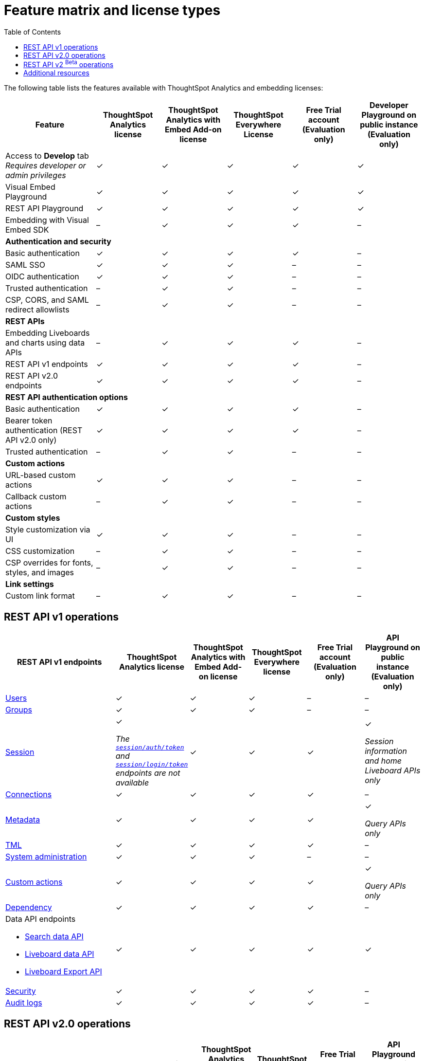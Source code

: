 = Feature matrix and license types
:toc: true

:page-title: Feature matrix and license types
:page-pageid: license-feature-matrix
:page-description: Choose the license model as per your embedding requirements.

The following table lists the features available with ThoughtSpot Analytics and embedding licenses:

[div tableContainer]
--

[width="100%" cols="7,5,5,5,5,5"]
[options='header']
|=====
|Feature|ThoughtSpot Analytics license|ThoughtSpot Analytics with Embed Add-on license| ThoughtSpot Everywhere License +
|Free Trial account +

(Evaluation only) |Developer Playground on public instance +
(Evaluation only)

|Access to **Develop** tab +
__Requires developer or admin  privileges__ |[tag greenBackground]#✓# 2*| [tag greenBackground]#✓# |[tag greenBackground]#✓#  |[tag greenBackground]#✓#
| Visual Embed Playground|[tag greenBackground]#✓# 2*|[tag greenBackground]#✓# |[tag greenBackground]#✓#| [tag greenBackground]#✓#
|REST API Playground |[tag greenBackground]#✓#  2*| [tag greenBackground]#✓# |[tag greenBackground]#✓# |[tag greenBackground]#✓#
|Embedding with Visual Embed SDK +
|[tag greyBackground]#–# 2*|[tag greenBackground]#✓# |[tag greenBackground]#✓# |[tag greyBackground]#–#

5+|*Authentication and security* + |

|Basic authentication + |[tag greenBackground]#✓#|[tag greenBackground]#✓#|[tag greenBackground]#✓#|[tag greenBackground]#✓#|[tag greyBackground]#–#

|SAML SSO |[tag greenBackground]#✓#|[tag greenBackground]#✓#|[tag greenBackground]#✓#|[tag greyBackground]#–#|[tag greyBackground]#–#
|OIDC authentication |[tag greenBackground]#✓#|[tag greenBackground]#✓#|[tag greenBackground]#✓#|[tag greyBackground]#–#|[tag greyBackground]#–#
|Trusted authentication |[tag greyBackground]#–#|[tag greenBackground]#✓#|[tag greenBackground]#✓#|[tag greyBackground]#–#|[tag greyBackground]#–#

|CSP, CORS, and SAML redirect allowlists| [tag greyBackground]#–#  2*| [tag greenBackground]#✓# | [tag greyBackground]#–# | [tag greyBackground]#–#

5+|*REST APIs* + |

a|Embedding Liveboards and charts using data APIs +
|[tag greyBackground]#–#  +
2*|[tag greenBackground]#✓# |[tag greenBackground]#✓#  +
|[tag greyBackground]#–#

a|REST API v1 endpoints

|[tag greenBackground]#✓#  2*|[tag greenBackground]#✓#
| [tag greenBackground]#✓#  | [tag greyBackground]#–#

a|REST API v2.0 endpoints |[tag greenBackground]#✓#
 2*|[tag greenBackground]#✓#  + |[tag greenBackground]#✓#  |[tag greyBackground]#–#

5+|*REST API authentication options* + |

|Basic authentication + |[tag greenBackground]#✓#|[tag greenBackground]#✓#|[tag greenBackground]#✓#|[tag greenBackground]#✓#|[tag greyBackground]#–#
|Bearer token authentication (REST API v2.0 only)|[tag greenBackground]#✓#|[tag greenBackground]#✓#|[tag greenBackground]#✓#|[tag greenBackground]#✓#|[tag greyBackground]#–#
|Trusted authentication |[tag greyBackground]#–#|[tag greenBackground]#✓#|[tag greenBackground]#✓#|[tag greyBackground]#–#|[tag greyBackground]#–#

5+|*Custom actions* + |
|URL-based custom actions|[tag greenBackground]#✓# 2*|[tag greenBackground]#✓# |[tag greyBackground]#–#|[tag greyBackground]#–#
|Callback custom actions|[tag greyBackground]#–# 2*|[tag greenBackground]#✓# |[tag greyBackground]#–#|[tag greyBackground]#–#
5+|*Custom styles* + |
|Style customization via UI|[tag greenBackground]#✓# 2*|[tag greenBackground]#✓# |[tag greyBackground]#–# |[tag greyBackground]#–#
|CSS customization |[tag greyBackground]#–# 2*|[tag greenBackground]#✓# |[tag greyBackground]#–# |[tag greyBackground]#–#
|CSP overrides for fonts, styles, and images|[tag greyBackground]#–#  2*| [tag greenBackground]#✓# | [tag greyBackground]#–# | [tag greyBackground]#–#
5+|*Link settings* + |
|Custom link format|[tag greyBackground]#–# 2*|[tag greenBackground]#✓# |[tag greyBackground]#–# |[tag greyBackground]#–#
|=====
--
////

a|Runtime filters

(Available on embedded ThoughtSpot instances only) | [tag greenBackground]#✓# REST APIs

(Basic authentication only)

|[tag greenBackground]#✓# REST APIs

[tag greenBackground]#✓#  Visual Embed SDK

|[tag greenBackground]#✓# REST APIs

[tag greenBackground]#✓#  Visual Embed SDK

(Basic authentication only)
| [tag greenBackground]#✓# REST APIs

[tag greenBackground]#✓#  Visual Embed SDK

(Basic authentication only)

////

== REST API v1 operations

[div tableContainer]
--
[width="100%" cols="8,4,4,4,4,4"]
[options='header']
|=====
|REST API v1 endpoints|ThoughtSpot Analytics license|ThoughtSpot Analytics with Embed Add-on license|ThoughtSpot Everywhere license|Free Trial account +

(Evaluation only) |API Playground on public instance +
(Evaluation only)

a| xref:user-api.adoc[Users] +
////
__Require `ADMINISTRATION` privilege__
////
2*|[tag greenBackground]#✓# |[tag greenBackground]#✓# |[tag greyBackground]#–# |[tag greyBackground]#–#

a| xref:group-api.adoc[Groups] +
////
__Require `ADMINISTRATION` privilege__
////
|[tag greenBackground]#✓# 2*|[tag greenBackground]#✓#|[tag greyBackground]#–# |[tag greyBackground]#–# +

a|xref:session-api.adoc[Session] +

////
* __The API calls to `/tspublic/v1/session/auth/token` and  `/tspublic/v1/session/login/token` require ThoughtSpot Everywhere license__ +
* __The home Liveboard CRUD operations require view or edit access to Liveboard objects__
////
|[tag greenBackground]#✓# +

__The xref:api-auth-session.adoc#_obtain_a_token_for_trusted_authentication[`session/auth/token`] and xref:api-auth-session.adoc#_authenticate_and_log_in_with_a_token_trusted_authentication[`session/login/token`] endpoints are not available__ 2*|[tag greenBackground]#✓#
 |[tag greenBackground]#✓#|[tag greenBackground]#✓# +

__Session information and home Liveboard APIs only__
a|xref:connections-api.adoc[Connections] +

////
__Require `DATAMANAGEMENT` privilege__
////
|[tag greenBackground]#✓# 2*|[tag greenBackground]#✓# |[tag greenBackground]#✓# |[tag greyBackground]#–#
a|xref:metadata-api.adoc[Metadata] +
////
* __Require at least view access to metadata objects__ +

* __ `POST` requests require edit access to metadata objects__
////

|[tag greenBackground]#✓# 2*|[tag greenBackground]#✓# |[tag greenBackground]#✓# |[tag greenBackground]#✓#

__Query APIs only__

a|xref:tml-api.adoc[TML] +

////
__Require `DATAMANAGEMENT` privilege__
////
|[tag greenBackground]#✓# 2*|[tag greenBackground]#✓# |[tag greenBackground]#✓# |[tag greyBackground]#–#

a|xref:admin-api.adoc[System administration] +

////
* __Require `ADMINISTRATION` privilege__ +
* __Custom action APIs require `ADMINISTRATOR` or `DEVELOPER` privilege__ +
* __Custom action association requires at least edit access to the visualization or saved answer__ +
////
|[tag greenBackground]#✓# 2*|[tag greenBackground]#✓#|[tag greyBackground]#–# |[tag greyBackground]#–#

a|xref:admin-api.adoc#_supported_operations[Custom actions] +

////
* __Require `ADMINISTRATION` privilege__ +
* __Custom action APIs require `ADMINISTRATOR` or `DEVELOPER` privilege__ +
* __Custom action association requires at least edit access to the visualization or saved answer__ +
////
|[tag greenBackground]#✓# 2*|[tag greenBackground]#✓#|[tag greenBackground]#✓# |[tag greenBackground]#✓#

__Query APIs only__
a|xref:dependency-apis.adoc[Dependency] +

////
__Require view access to metadata objects__
////

|[tag greenBackground]#✓# 2*|[tag greenBackground]#✓#|[tag greenBackground]#✓#|[tag greyBackground]#–#
a|Data API endpoints +

* xref:search-data-api.adoc[Search data API] +
* xref:pinboarddata.adoc[Liveboard data API] +
* xref:pinboard-export-api.adoc[Liveboard Export API] +

////
__Require at least view access to metadata objects__
////
|
[tag greenBackground]#✓# 2*|[tag greenBackground]#✓# |[tag greenBackground]#✓# |[tag greenBackground]#✓#

a|xref:security-api.adoc[Security] +

////
__Require edit access to metadata objects to share and view permission details__
////
|
[tag greenBackground]#✓# 2*|[tag greenBackground]#✓# |[tag greenBackground]#✓# |[tag greyBackground]#–#

a|xref:logs-api.adoc[Audit logs] +

////
__Requires `ADMINISTRATION` privilege__
////
|[tag greenBackground]#✓# 2*|[tag greenBackground]#✓#|[tag greenBackground]#✓#|[tag greyBackground]#–#|
|=====
--

== REST API v2.0 operations

[div tableContainer]
--
[width="100%" cols="6,8,4,4,4,4"]
[options='header']
|=====
|REST API v2.0 endpoints |ThoughtSpot Analytics license|ThoughtSpot Analytics with Embed Add-on license| ThoughtSpot Everywhere License|Free Trial account +
(Evaluation only) |API Playground on public instance +
(Evaluation only)
a|xref:rest-api-v2-reference.adoc#_authentication[Authentication] +

a|[tag greenBackground]#✓# +

__The token generation option with `username` and `secret_key` and the JIT user provisioning parameters in `auth/token/object` and `auth/token/full` endpoints require an embedding license__.

2*|[tag greenBackground]#✓#|[tag greenBackground]#✓#|[tag greenBackground]#✓# +
__Session information API only__
a|xref:rest-api-v2-reference.adoc#_users[Users]

|[tag greenBackground]#✓# 2*|[tag greenBackground]#✓# |[tag greyBackground]#–# |[tag greyBackground]#–#
a|xref:rest-api-v2-reference.adoc#_system[System]

|[tag greenBackground]#✓# 2*|[tag greenBackground]#✓# |[tag greyBackground]#–# |[tag greyBackground]#–#
a|xref:rest-api-v2-reference.adoc#_orgs[Orgs]

|[tag greenBackground]#✓# 2*|[tag greenBackground]#✓# |[tag greenBackground]#✓#  |[tag greyBackground]#–#
a|xref:rest-api-v2-reference.adoc#_tags[Tags]

|[tag greenBackground]#✓# 2*|[tag greenBackground]#✓# |[tag greyBackground]#–# |[tag greyBackground]#–#
a|xref:rest-api-v2-reference.adoc#_groups[Groups]

|[tag greenBackground]#✓# 2*|[tag greenBackground]#✓# |[tag greyBackground]#–# |[tag greyBackground]#–#
a|xref:rest-api-v2-reference.adoc#_metadata[Metadata]
|[tag greenBackground]#✓# 2*|[tag greenBackground]#✓#|[tag greenBackground]#✓# |[tag greenBackground]#✓# +
__Query APIs only__

a|xref:rest-api-v2-reference.adoc#_reports[Reports]
|[tag greenBackground]#✓# 2*|[tag greenBackground]#✓#|[tag greenBackground]#✓# |[tag greenBackground]#✓# +
__Query APIs only__

a|xref:rest-api-v2-reference.adoc#_security[Security]
|[tag greenBackground]#✓# 2*|[tag greenBackground]#✓#|[tag greyBackground]#–# |[tag greyBackground]#–#

a|xref:rest-api-v2-reference.adoc#_data[Data]
|[tag greenBackground]#✓# 2*|[tag greenBackground]#✓#|[tag greenBackground]#✓#  |[tag greenBackground]#✓#

a|xref:rest-api-v2-reference.adoc#_data[Audit logs]
|[tag greenBackground]#✓# 2*|[tag greenBackground]#✓#|[tag greenBackground]#✓# |[tag greyBackground]#–#
a|xref:rest-api-v2-reference.adoc#_connections[Connections]
|[tag greenBackground]#✓# 2*|[tag greenBackground]#✓#|[tag greenBackground]#✓# |[tag greyBackground]#–#
a|xref:rest-api-v2-reference.adoc#_version_control_beta_betabackgroundbeta[Version control]
|[tag greenBackground]#✓# 2*|[tag greenBackground]#✓#|[tag greenBackground]#✓#|[tag greyBackground]#–#
|=====
--


== REST API v2 [beta betaBackground]^Beta^ operations

Starting from 9.0.0.cl, the REST API v2 [beta betaBackground]^Beta^ API endpoints are deprecated and removed from the REST API v2 Playground. The APIs remain functional until further notice. However, we recommend using the new REST API 2.0 endpoints that are currently available in the REST API Playground.

////
=== Supported operations
[div tableContainer]
--
[width="100%" cols="8,4,4,4,4"]
[options='header']
|=====
|REST API v2.0 endpoints[beta betaBackground]^Beta^ |ThoughtSpot Enterprise Cloud Service|ThoughtSpot Everywhere Edition License|Free Trial account +
(Evaluation only) |Developer Playground on public instance +
(Evaluation only)
a|Session API endpoints +

* __The API calls to `/tspublic/rest/v2/session/gettoken` require ThoughtSpot Everywhere license__  +
* __The home Liveboard CRUD operations require view or edit access to Liveboard objects__
__Require view or edit access to Liveboard objects__|[tag greenBackground]#✓# |[tag greenBackground]#✓#|[tag greenBackground]#✓#|[tag greyBackground]#–#
a|User API endpoints +
* __Require `ADMINISTRATION` privilege__ +
* __The `/tspublic/rest/v2/user/changepassword` endpoint is available to all users__.
|[tag greenBackground]#✓# |[tag greenBackground]#✓# |[tag greyBackground]#–# |[tag greyBackground]#–#
a| Group API endpoints +
__Require `ADMINISTRATION` privilege__|[tag greenBackground]#✓# |[tag greenBackground]#✓#|[tag greyBackground]#–# |[tag greyBackground]#–#
a|Metadata API endpoints +

* __Require at least view access to metadata objects__ +
* __ `POST` and `PUT` requests require edit access to metadata objects__ +
* __The import and export TML API endpoints require `DATAMANAGEMENT` privilege.__  |
[tag greenBackground]#✓# |[tag greenBackground]#✓# |[tag greenBackground]#✓# |[tag greenBackground]#✓# +

(Query APIs only)
a|Connection API endpoints +
__Require `DATAMANAGEMENT` privilege__|[tag greenBackground]#✓# |[tag greenBackground]#✓# |[tag greenBackground]#✓# |[tag greyBackground]#–#
a|Data API endpoints +
__Require at least view access to metadata objects__ |
[tag greenBackground]#✓# |[tag greenBackground]#✓# |[tag greenBackground]#✓# |[tag greenBackground]#✓#
a|Report API endpoints +
__Require `DATADOWNLOADING` privilege__|
[tag greenBackground]#✓# |[tag greenBackground]#✓# |[tag greenBackground]#✓# |[tag greenBackground]#✓#
a|Admin API endpoints +
__Require `ADMINISTRATION` privilege__|[tag greenBackground]#✓# |[tag greenBackground]#✓#|[tag greyBackground]#–# |[tag greyBackground]#–#
a|Custom action API endpoints +

* __Require `ADMINISTRATION` or `DEVELOPER` privilege__ +
* __Require edit access to saved Answer or Liveboard visualization object to associate custom action__ |[tag greenBackground]#✓# |[tag greenBackground]#✓#|[tag greyBackground]#–# |[tag greyBackground]#–#
a|Security API endpoints +
__Require edit access to metadata objects to share and view permission details__ |
[tag greenBackground]#✓# |[tag greenBackground]#✓# |[tag greenBackground]#✓# |[tag greyBackground]#–#
a|Audit logs API endpoint +
__Requires `ADMINISTRATION` privilege__|[tag greenBackground]#✓# |[tag greenBackground]#✓#|[tag greyBackground]#–# |[tag greyBackground]#–#|
|=====
--
////



== Additional resources

* xref:get-started-tse.adoc[Get started with embedding]
* link:https://www.thoughtspot.com/pricing[License options and pricing, window=_blank]
